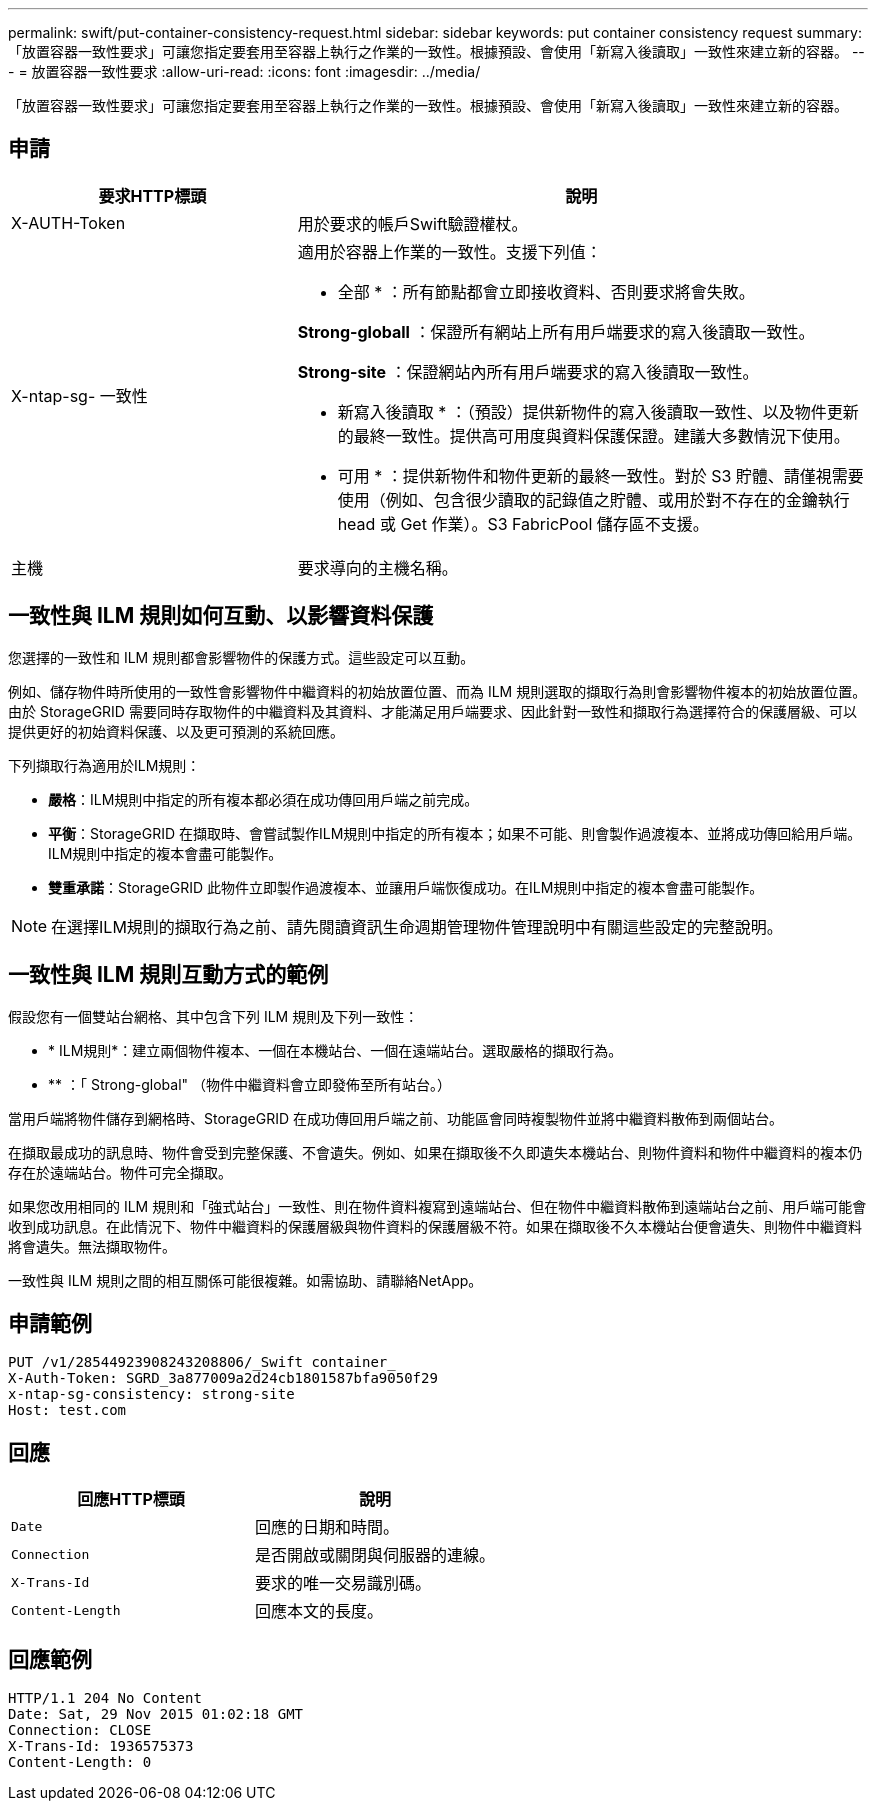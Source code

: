 ---
permalink: swift/put-container-consistency-request.html 
sidebar: sidebar 
keywords: put container consistency request 
summary: 「放置容器一致性要求」可讓您指定要套用至容器上執行之作業的一致性。根據預設、會使用「新寫入後讀取」一致性來建立新的容器。 
---
= 放置容器一致性要求
:allow-uri-read: 
:icons: font
:imagesdir: ../media/


[role="lead"]
「放置容器一致性要求」可讓您指定要套用至容器上執行之作業的一致性。根據預設、會使用「新寫入後讀取」一致性來建立新的容器。



== 申請

[cols="2a,4a"]
|===
| 要求HTTP標頭 | 說明 


| X-AUTH-Token  a| 
用於要求的帳戶Swift驗證權杖。



| X-ntap-sg- 一致性  a| 
適用於容器上作業的一致性。支援下列值：

* 全部 * ：所有節點都會立即接收資料、否則要求將會失敗。

*Strong-globall* ：保證所有網站上所有用戶端要求的寫入後讀取一致性。

*Strong-site* ：保證網站內所有用戶端要求的寫入後讀取一致性。

* 新寫入後讀取 * ：（預設）提供新物件的寫入後讀取一致性、以及物件更新的最終一致性。提供高可用度與資料保護保證。建議大多數情況下使用。

* 可用 * ：提供新物件和物件更新的最終一致性。對於 S3 貯體、請僅視需要使用（例如、包含很少讀取的記錄值之貯體、或用於對不存在的金鑰執行 head 或 Get 作業）。S3 FabricPool 儲存區不支援。



| 主機  a| 
要求導向的主機名稱。

|===


== 一致性與 ILM 規則如何互動、以影響資料保護

您選擇的一致性和 ILM 規則都會影響物件的保護方式。這些設定可以互動。

例如、儲存物件時所使用的一致性會影響物件中繼資料的初始放置位置、而為 ILM 規則選取的擷取行為則會影響物件複本的初始放置位置。由於 StorageGRID 需要同時存取物件的中繼資料及其資料、才能滿足用戶端要求、因此針對一致性和擷取行為選擇符合的保護層級、可以提供更好的初始資料保護、以及更可預測的系統回應。

下列擷取行為適用於ILM規則：

* *嚴格*：ILM規則中指定的所有複本都必須在成功傳回用戶端之前完成。
* *平衡*：StorageGRID 在擷取時、會嘗試製作ILM規則中指定的所有複本；如果不可能、則會製作過渡複本、並將成功傳回給用戶端。ILM規則中指定的複本會盡可能製作。
* *雙重承諾*：StorageGRID 此物件立即製作過渡複本、並讓用戶端恢復成功。在ILM規則中指定的複本會盡可能製作。



NOTE: 在選擇ILM規則的擷取行為之前、請先閱讀資訊生命週期管理物件管理說明中有關這些設定的完整說明。



== 一致性與 ILM 規則互動方式的範例

假設您有一個雙站台網格、其中包含下列 ILM 規則及下列一致性：

* * ILM規則*：建立兩個物件複本、一個在本機站台、一個在遠端站台。選取嚴格的擷取行為。
* ** ：「 Strong-global" （物件中繼資料會立即發佈至所有站台。）


當用戶端將物件儲存到網格時、StorageGRID 在成功傳回用戶端之前、功能區會同時複製物件並將中繼資料散佈到兩個站台。

在擷取最成功的訊息時、物件會受到完整保護、不會遺失。例如、如果在擷取後不久即遺失本機站台、則物件資料和物件中繼資料的複本仍存在於遠端站台。物件可完全擷取。

如果您改用相同的 ILM 規則和「強式站台」一致性、則在物件資料複寫到遠端站台、但在物件中繼資料散佈到遠端站台之前、用戶端可能會收到成功訊息。在此情況下、物件中繼資料的保護層級與物件資料的保護層級不符。如果在擷取後不久本機站台便會遺失、則物件中繼資料將會遺失。無法擷取物件。

一致性與 ILM 規則之間的相互關係可能很複雜。如需協助、請聯絡NetApp。



== 申請範例

[listing]
----
PUT /v1/28544923908243208806/_Swift container_
X-Auth-Token: SGRD_3a877009a2d24cb1801587bfa9050f29
x-ntap-sg-consistency: strong-site
Host: test.com
----


== 回應

|===
| 回應HTTP標頭 | 說明 


 a| 
`Date`
 a| 
回應的日期和時間。



 a| 
`Connection`
 a| 
是否開啟或關閉與伺服器的連線。



 a| 
`X-Trans-Id`
 a| 
要求的唯一交易識別碼。



 a| 
`Content-Length`
 a| 
回應本文的長度。

|===


== 回應範例

[listing]
----
HTTP/1.1 204 No Content
Date: Sat, 29 Nov 2015 01:02:18 GMT
Connection: CLOSE
X-Trans-Id: 1936575373
Content-Length: 0
----